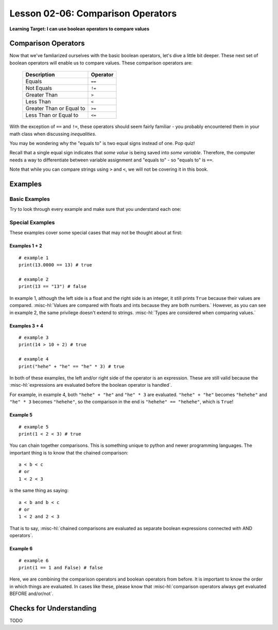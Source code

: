 .. qnum::
   :start: 1
   :prefix: ch0206-

Lesson 02-06: Comparison Operators
==================================

**Learning Target: I can use boolean operators to compare values**

Comparison Operators
--------------------

Now that we've famliarized ourselves with the basic boolean operators, let's dive a little bit deeper.  These next set of boolean operators will enable us to compare values.  These comparison operators are:

   +--------------------------+----------+
   | Description              | Operator |
   +==========================+==========+
   | Equals                   | ``==``   |
   +--------------------------+----------+
   | Not Equals               | ``!=``   |
   +--------------------------+----------+
   | Greater Than             | ``>``    |
   +--------------------------+----------+
   | Less Than                | ``<``    |
   +--------------------------+----------+
   | Greater Than or Equal to | ``>=``   |
   +--------------------------+----------+
   | Less Than or Equal to    | ``<=``   |
   +--------------------------+----------+

With the exception of ``==`` and ``!=``, these operators should seem fairly familiar - you probably encountered them in your math class when discussing *inequalities*.  

You may be wondering why the "equals to" is two equal signs instead of one.  Pop quiz!

.. mchoice:: cfu_boolops_1
   :correct: b
   :answer_a: equals to
   :answer_b: variable assignment
   :answer_c: mathematical equation
   :feedback_a: Remember - equals to is a double equal sign!
   :feedback_b: Nice job!
   :feedback_c: Remember to think in the context of python code.  When would you see an equal sign?
   
   What does a single equal sign mean in Python?
   
Recall that a single equal sign indicates that *some value* is being saved into *some variable*.  Therefore, the computer needs a way to differentiate between variable assignment and "equals to" - so "equals to" is ``==``.

Note that while you can compare strings using ``>`` and ``<``, we will not be covering it in this book.

Examples
--------

Basic Examples
~~~~~~~~~~~~~~

Try to look through every example and make sure that you understand each one:

.. activecode:: ex_boolops_1
   :nocodelens:
   :autorun:

   print(3 > 5) # ==> false
   print(10 < 15) # ==> true
   print(5 >= 5) # ==> true
   print(6 >= 5) # ==> true
   print("hello" == "hello") # ==> true
   print("abc" != "abc") # ==> false

Special Examples
~~~~~~~~~~~~~~~~

These examples cover some special cases that may not be thought about at first:

.. activecode:: ex_booloops_2
   :nocodelens:
   :autorun:
   
   print(13.0000 == 13) # ==> true (example 1)
   print(13 == "13") # ==> false (example 2)
   print(14 > 10 + 2) # ==> true (example 3)
   print("hehehe" == "he" * 3) # ==> true (example 4)
   print(1 < 2 < 3) # ==> true (example 5)
   print(1 == 1 and False) # ==> false (example 6)

Examples 1 + 2
``````````````

::

   # example 1
   print(13.0000 == 13) # true
   
   # example 2
   print(13 == "13") # false

In example 1, although the left side is a float and the right side is an integer, it still prints ``True`` because their values are compared.  :misc-hl:`Values are compared with floats and ints because they are both numbers.`   However, as you can see in example 2, the same privilege doesn't extend to strings.  :misc-hl:`Types are considered when comparing values.`

Examples 3 + 4
``````````````

::
   
   # example 3
   print(14 > 10 + 2) # true
   
   # example 4
   print("hehe" + "he" == "he" * 3) # true

In both of these examples, the left and/or right side of the operator is an expression.  These are still valid because the :misc-hl:`expressions are evaluated before the boolean operator is handled`.

For example, in example 4, both ``"hehe" + "he"`` and ``"he" * 3`` are evaluated.  ``"hehe" + "he"`` becomes ``"hehehe"`` and ``"he" * 3`` becomes ``"hehehe"``, so the comparison in the end is ``"hehehe" == "hehehe"``, which is ``True``!

Example 5
`````````

::

   # example 5
   print(1 < 2 < 3) # true

You can chain together comparisons.  This is something unique to python and newer programming languages.  The important thing is to know that the chained comparison:

::

   a < b < c
   # or
   1 < 2 < 3

is the same thing as saying:

::

   a < b and b < c
   # or
   1 < 2 and 2 < 3

That is to say, :misc-hl:`chained comparisons are evaluated as separate boolean expressions connected with AND operators`.

Example 6
`````````

::

   # example 6
   print(1 == 1 and False) # false

Here, we are combining the comparison operators and boolean operators from before.  It is important to know the order in which things are evaluated.  In cases like these, please know that :misc-hl:`comparison operators always get evaluated BEFORE and/or/not`.  

Checks for Understanding
------------------------

TODO